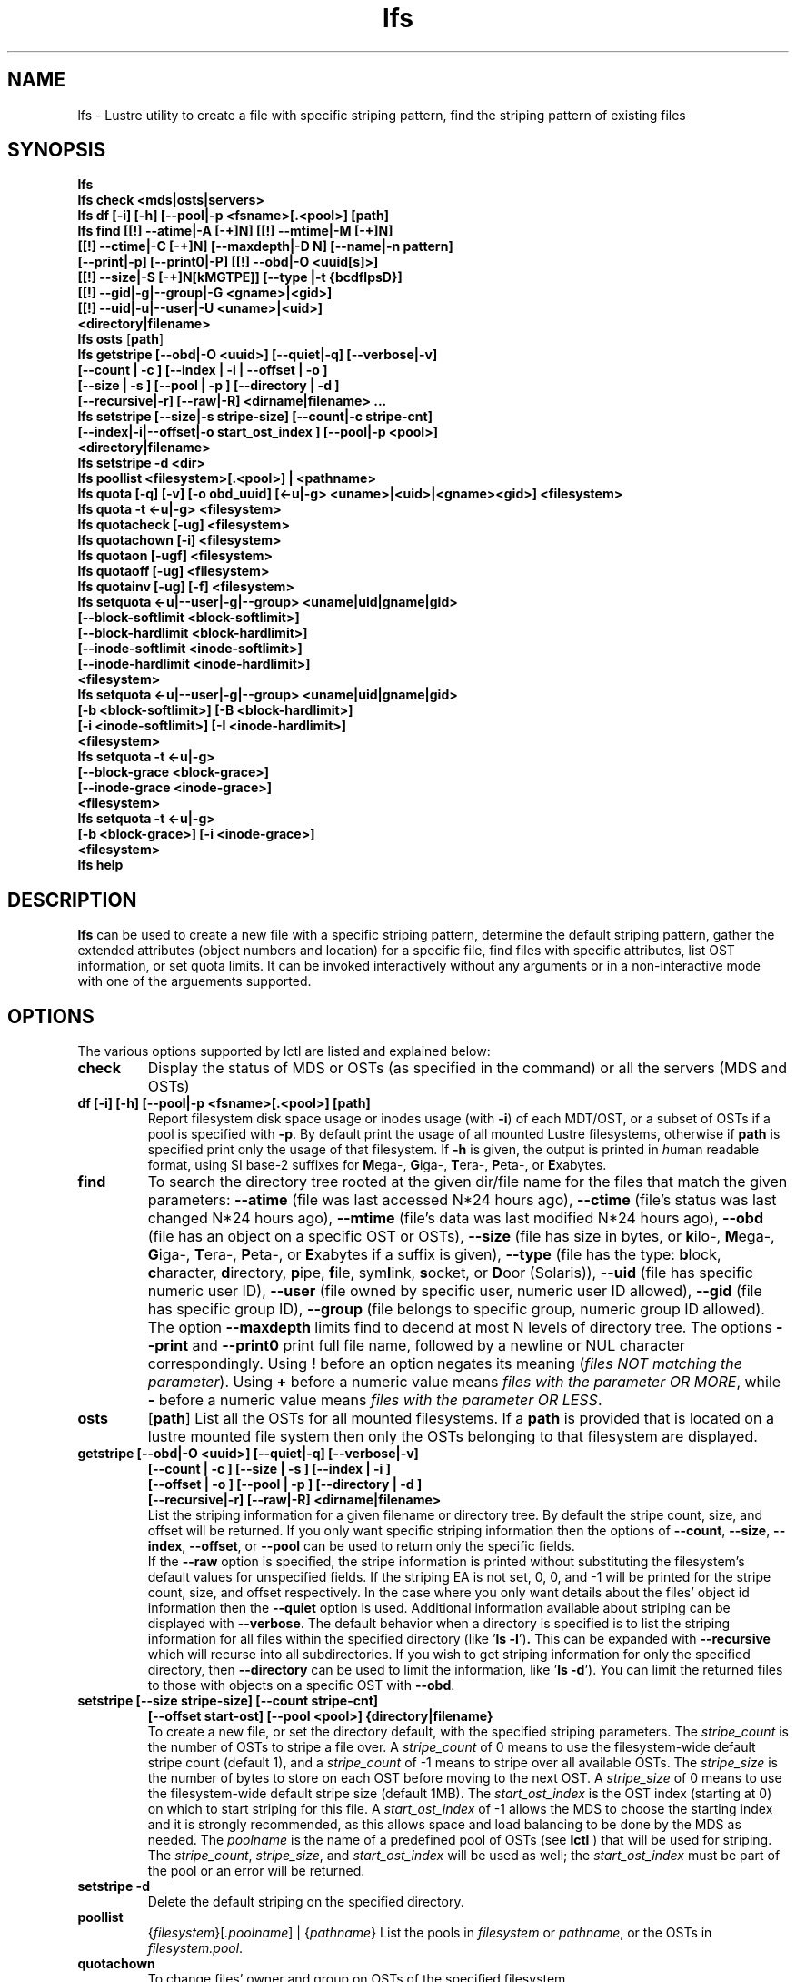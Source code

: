 .TH lfs 1 "2008 Mar 15" Lustre "user utilities"
.SH NAME
lfs \- Lustre utility to create a file with specific striping pattern, find the striping pattern of existing files
.SH SYNOPSIS
.br
.B lfs
.br
.B lfs check <mds|osts|servers>
.br
.B lfs df [-i] [-h] [--pool|-p <fsname>[.<pool>] [path]
.br
.B lfs find [[!] --atime|-A [-+]N] [[!] --mtime|-M [-+]N]
        \fB[[!] --ctime|-C [-+]N] [--maxdepth|-D N] [--name|-n pattern]
        \fB[--print|-p] \fB[--print0|-P] [[!] --obd|-O <uuid[s]>]
        \fB[[!] --size|-S [-+]N[kMGTPE]] [--type |-t {bcdflpsD}]
        \fB[[!] --gid|-g|--group|-G <gname>|<gid>]
        \fB[[!] --uid|-u|--user|-U <uname>|<uid>]
        \fB<directory|filename>\fR
.br
.B lfs osts
.RB [ path ]
.br
.B lfs getstripe [--obd|-O <uuid>] [--quiet|-q] [--verbose|-v] 
        \fB[--count | -c ] [--index | -i | --offset | -o ]
        \fB[--size | -s ] [--pool | -p ] [--directory | -d ]
        \fB[--recursive|-r] [--raw|-R] <dirname|filename> ...\fR
.br
.B lfs setstripe [--size|-s stripe-size] [--count|-c stripe-cnt]
        \fB[--index|-i|--offset|-o start_ost_index ] [--pool|-p <pool>]
        \fB<directory|filename>\fR
.br
.B lfs setstripe -d <dir>
.br
.B lfs poollist <filesystem>[.<pool>] | <pathname>
.br
.B lfs quota [-q] [-v] [-o obd_uuid] [<-u|-g> <uname>|<uid>|<gname><gid>] <filesystem>
.br
.B lfs quota -t <-u|-g> <filesystem>
.br
.B lfs quotacheck [-ug] <filesystem>
.br
.B lfs quotachown [-i] <filesystem>
.br
.B lfs quotaon [-ugf] <filesystem>
.br
.B lfs quotaoff [-ug] <filesystem>
.br
.B lfs quotainv [-ug] [-f] <filesystem>
.br
.B lfs setquota <-u|--user|-g|--group> <uname|uid|gname|gid>
             \fB[--block-softlimit <block-softlimit>]
             \fB[--block-hardlimit <block-hardlimit>]
             \fB[--inode-softlimit <inode-softlimit>]
             \fB[--inode-hardlimit <inode-hardlimit>]
             \fB<filesystem>\fR
.br
.B lfs setquota <-u|--user|-g|--group> <uname|uid|gname|gid>
             \fB[-b <block-softlimit>] [-B <block-hardlimit>]
             \fB[-i <inode-softlimit>] [-I <inode-hardlimit>]
             \fB<filesystem>\fR
.br
.B lfs setquota -t <-u|-g>
             \fB[--block-grace <block-grace>]
             \fB[--inode-grace <inode-grace>]
             \fB<filesystem>\fR
.br
.B lfs setquota -t <-u|-g>
             \fB[-b <block-grace>] [-i <inode-grace>]
             \fB<filesystem>\fR
.br
.B lfs help
.SH DESCRIPTION
.B lfs
can be used to create a new file with a specific striping pattern, determine the default striping pattern, gather the extended attributes (object numbers and location) for a specific file, find files with specific attributes, list OST information, or set quota limits. It can be invoked interactively without any arguments or in a non-interactive mode with one of the arguements supported. 
.SH OPTIONS
The various options supported by lctl are listed and explained below:
.TP
.B check 
Display the status of MDS or OSTs (as specified in the command) or all the servers (MDS and OSTs)
.TP
.B df [-i] [-h] [--pool|-p <fsname>[.<pool>] [path]
Report filesystem disk space usage or inodes usage (with \fB-i\fR) of each
MDT/OST, or a subset of OSTs if a pool is specified with \fB-p\fR.  By default
print the usage of all mounted Lustre filesystems, otherwise if \fBpath\fR is
specified print only the usage of that filesystem.  If \fB-h\fR is given, the
output is printed in \fIh\fRuman readable format, using SI base-2 suffixes
for \fBM\fRega-, \fBG\fRiga-, \fBT\fRera-, \fBP\fReta-, or \fBE\fRxabytes.
.TP
.B find 
To search the directory tree rooted at the given dir/file name for the files that match the given parameters: \fB--atime\fR (file was last accessed N*24 hours ago), \fB--ctime\fR (file's status was last changed N*24 hours ago), \fB--mtime\fR (file's data was last modified N*24 hours ago), \fB--obd\fR (file has an object on a specific OST or OSTs), \fB--size\fR (file has size in bytes, or \fBk\fRilo-, \fBM\fRega-, \fBG\fRiga-, \fBT\fRera-, \fBP\fReta-, or \fBE\fRxabytes if a suffix is given), \fB--type\fR (file has the type: \fBb\fRlock, \fBc\fRharacter, \fBd\fRirectory, \fBp\fRipe, \fBf\fRile, sym\fBl\fRink, \fBs\fRocket, or \fBD\fRoor (Solaris)), \fB--uid\fR (file has specific numeric user ID), \fB--user\fR (file owned by specific user, numeric user ID allowed), \fB--gid\fR (file has specific group ID), \fB--group\fR (file belongs to specific group, numeric group ID allowed). The option \fB--maxdepth\fR limits find to decend at most N levels of directory tree. The options \fB--print\fR and \fB--print0\fR print full file name, followed by a newline or NUL character correspondingly.  Using \fB!\fR before an option negates its meaning (\fIfiles NOT matching the parameter\fR).  Using \fB+\fR before a numeric value means \fIfiles with the parameter OR MORE\fR, while \fB-\fR before a numeric value means \fIfiles with the parameter OR LESS\fR.
.TP
.B osts 
.RB [ path ] 
List all the OSTs for all mounted filesystems. If a \fBpath\fR is provided
that is located on a lustre mounted file system then only the OSTs belonging
to that filesystem are displayed.
.TP
.B getstripe [--obd|-O <uuid>] [--quiet|-q] [--verbose|-v] 
        \fB[--count | -c ] [--size | -s ] [--index | -i ]
        \fB[--offset | -o ] [--pool | -p ] [--directory | -d ]
        \fB[--recursive|-r] [--raw|-R] <dirname|filename>\fR
.br
List the striping information for a given filename or directory tree.
By default the stripe count, size, and offset will be returned. If you
only want specific striping information then the options of
.BR --count ,
.BR --size ,
.BR --index ,
.BR --offset ,
or
.B --pool  
can be used to return only the specific fields.
.br
If the
.B --raw
option is specified, the stripe information is printed without substituting the
filesystem's default values for unspecified fields. If the striping EA is not
set, 0, 0, and -1 will be printed for the stripe count, size, and offset
respectively.
In the case where you only want details about the files' object id
information then the
.B --quiet
option is used. Additional information available about striping can be
displayed with
.BR --verbose .
The default behavior when a directory is specified is to list the striping
information for all files within the specified directory (like
.RB ' "ls -l" ') .
This can be expanded with
.B --recursive
which will recurse into all subdirectories.
If you wish to get striping information for only the specified directory, then
.B --directory
can be used to limit the information, like
.RB ' "ls -d" ').
You can limit the returned files to those with objects on a specific OST with
.BR --obd .
.TP
.B setstripe [--size stripe-size] [--count stripe-cnt] 
	\fB[--offset start-ost] [--pool <pool>] {directory|filename}\fR
.br
To create a new file, or set the directory default, with the specified striping parameters.  The
.I stripe_count
is the number of OSTs to stripe a file over. A
.I stripe_count
of 0 means to use the filesystem-wide default stripe count (default 1), and a
.I stripe_count
of -1 means to stripe over all available OSTs.  The
.I stripe_size
is the number of bytes to store on each OST before moving to the next OST.  A
.I stripe_size
of 0 means to use the filesystem-wide default stripe size (default 1MB).  The
.I start_ost_index
is the OST index (starting at 0) on which to start striping for this file.  A
.I start_ost_index
of -1 allows the MDS to choose the starting index and it is strongly recommended, as this allows space and load balancing to be done by the MDS as needed.  The
.I poolname
is the name of a predefined pool of OSTs (see 
.B lctl
) that will be used for striping. The 
.IR stripe_count ,
.IR stripe_size ,
and
.I start_ost_index
will be used as well; the 
.I start_ost_index
must be part of the pool or an error will be returned. 
.TP
.B setstripe -d
Delete the default striping on the specified directory.
.TP
.B poollist
.RI { filesystem }[ .poolname "] | {" pathname }
List the pools in 
.I filesystem
or
.IR pathname ,
or the OSTs in
.IR filesystem.pool .
.TP
.B quotachown
To change files' owner and group on OSTs of the specified filesystem
.TP
.B quotacheck [-ugf] <filesystem>
To scan the specified filesystem for disk usage, and create or update quota files. Options specify quota for users (-u) groups (-g) and force (-f)
.TP
.B quotaon [-ugf] <filesystem>
To turn filesystem quotas on. Options specify quota for users (-u) groups (-g) and force (-f)
.TP
.B quotaoff [-ugf] <filesystem>
To turn filesystem quotas off.  Options specify quota for users (-u) groups (-g) and force (-f)
.TP
.B quotainv [-ug] [-f] <filesystem>
Clear quota files (administrative quota files if used without -f, operational quota files otherwise), all of their quota entries, for (-u) users or (-g) groups; after quotainv one must use quotacheck before using quotas. DO NOT USE THIS COMMAND UNLESS YOU REALLY KNOW WHAT IT DOES. IT IS MAINLY FOR INTERNAL PURPOSES.
.TP
.B setquota  <-u|-g> <uname>|<uid>|<gname>|<gid> [--block-softlimit <block-softlimit>] [--block-hardlimit <block-hardlimit>] [--inode-softlimit <inode-softlimit>] [--inode-hardlimit <inode-hardlimit>] <filesystem>
To set filesystem quotas for users or groups. Limits can be specified with -b, -k, -m, -g, -t, -p suffixes which specify units of 1, 2^10, 2^20, 2^30, 2^40 and 2^50 accordingly. Block limits unit is kilobyte (1024) by default and block limits are always kilobyte-grained (even if specified in bytes), see EXAMPLES
.TP
.B setquota -t <-u|-g> [--block-grace <block-grace>] [--inode-grace <inode-grace>] <filesystem>
To set filesystem quota grace times for users or groups. Grace time is specified in "XXwXXdXXhXXmXXs" format or as an integer seconds value, see EXAMPLES
.TP
.B quota [-q] [-v] [-o obd_uuid] [ -u|-g <uname|uid|gname|gid> ] <filesystem>
To display disk usage and limits, either for the full filesystem, or for objects on a specific obd. A user or group name or an ID can be specified. If both user and group are omitted quotas for current uid/gid are shown. -v provides more verbose (with per-obd statistics) output. -q disables printing of additional descriptions (including column titles).
.TP
.B quota -t <-u|-g> <filesystem>
To display block and inode grace times for user (-u) or group (-g) quotas
.TP
.B help 
Provides brief help on the various arguments
.TP
.B exit/quit 
Quit the interactive lfs session
.SH EXAMPLES
.TP
.B $ lfs setstripe -s 128k -c 2 /mnt/lustre/file1
This creates a file striped on two OSTs with 128kB on each stripe.
.TP
.B $ lfs setstripe -d /mnt/lustre/dir
This deletes a default stripe pattern on dir. New files will use the default striping pattern created therein.
.TP
.B $ lfs getstripe -v /mnt/lustre/file1
Lists the detailed object allocation of a given file
.TP
.B $ lfs find /mnt/lustre
Efficiently lists all files in a given directory and its subdirectories
.TP
.B $ lfs find /mnt/lustre -mtime +30 -type f -print
Recursively list all regular files in given directory more than 30 days old
.TP
.B $ lfs find --obd OST2-UUID /mnt/lustre/
Recursively list all files in a given directory that have objects on OST2-UUID.
.tP
.B $ lfs check servers 
Check the status of all servers (MDT, OST)
.TP
.B $ lfs osts
List all the OSTs
.TP
.B $ lfs df -h 
Lists space usage per OST and MDT in human readable format.
.TP
.B $ lfs df -i 
Lists inode usage per OST and MDT
.TP
.B $ lfs df --pool <filesystem>[.<pool>] | <pathname>
List space or inode usage for a specific OST pool
.TP
.B $ lfs quotachown -i /mnt/lustre
Change file owner and group
.TP
.B $ lfs quotacheck -ug /mnt/lustre
Quotacheck for user and group - will turn on quotas after making the check.
.TP
.B $ lfs quotaon -ug /mnt/lustre
Turn quotas of user and group on
.TP
.B $ lfs quotaoff -ug /mnt/lustre
Turn quotas of user and group off
.TP
.B $ lfs setquota -u bob --block-softlimit 2000000 --block-hardlimit 1000000 /mnt/lustre
Set quotas of user `bob': 1GB block quota hardlimit and 2 GB block quota softlimit
.TP
.B $ lfs setquota -t -u --block-grace 1000 --inode-grace 1w4d /mnt/lustre
Set grace times for user quotas: 1000 seconds for block quotas, 1 week and 4 days for inode quotas
.TP
.B $ lfs quota -u bob /mnt/lustre
List quotas of user `bob'
.TP
.B $ lfs quota -t -u /mnt/lustre
Show grace times for user quotas on /mnt/lustre
.SH BUGS
The \fBlfs find\fR command isn't as comprehensive as \fBfind\fR(1).
Report bugs using http://bugzilla.lustre.org.
.SH AUTHOR
The lfs command is part of the Lustre filesystem.  Contact http://www.lustre.org/
.SH SEE ALSO
.BR lctl (8),
.BR lustre (7)
